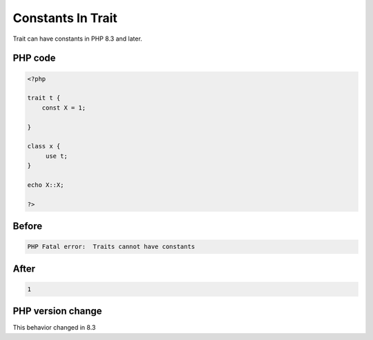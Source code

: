 .. _`constants-in-trait`:

Constants In Trait
==================
.. meta::
	:description:
		Constants In Trait: Trait can have constants in PHP 8.
	:twitter:card: summary_large_image
	:twitter:site: @exakat
	:twitter:title: Constants In Trait
	:twitter:description: Constants In Trait: Trait can have constants in PHP 8
	:twitter:creator: @exakat
	:twitter:image:src: https://php-changed-behaviors.readthedocs.io/en/latest/_static/logo.png
	:og:image: https://php-changed-behaviors.readthedocs.io/en/latest/_static/logo.png
	:og:title: Constants In Trait
	:og:type: article
	:og:description: Trait can have constants in PHP 8
	:og:url: https://php-tips.readthedocs.io/en/latest/tips/ConstantInTrait.html
	:og:locale: en

Trait can have constants in PHP 8.3 and later.

PHP code
________
.. code-block:: php

   <?php
   
   trait t {
       const X = 1;
       
   }
   
   class x {
   	use t;
   }
   
   echo X::X;
   
   ?>

Before
______
.. code-block:: output

   PHP Fatal error:  Traits cannot have constants

After
______
.. code-block:: output

   1


PHP version change
__________________
This behavior changed in 8.3


